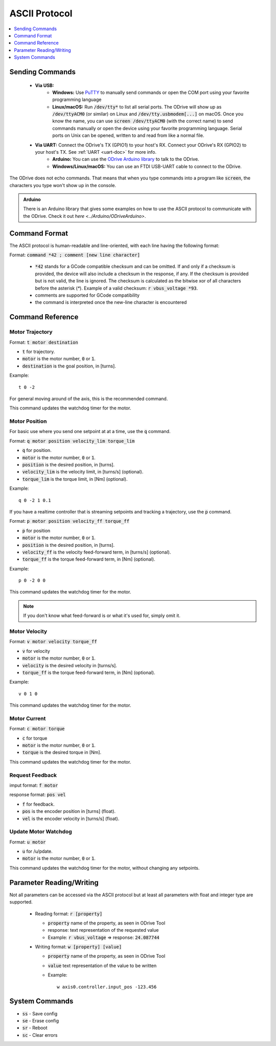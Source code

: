 .. _ascii-protocol:

================================================================================
ASCII Protocol
================================================================================

.. contents::
   :depth: 1
   :local:

Sending Commands
-------------------------------------------------------------------------------

 * **Via USB:**
    * **Windows:** Use `PuTTY <https://www.chiark.greenend.org.uk/~sgtatham/putty/>`_ to manually send commands or open the COM port using your favorite programming language 
    * **Linux/macOS:** Run :code:`/dev/tty*` to list all serial ports. The ODrive will show up as :code:`/dev/ttyACM0` (or similar) on Linux and :code:`/dev/tty.usbmodem[...]` on macOS. 
      Once you know the name, you can use :code:`screen /dev/ttyACM0` (with the correct name) to send commands manually or open the device using your favorite programming language. 
      Serial ports on Unix can be opened, written to and read from like a normal file.
 * **Via UART:** Connect the ODrive's TX (GPIO1) to your host's RX. Connect your ODrive's RX (GPIO2) to your host's TX. See :ref:`UART <uart-doc>` for more info.
    * **Arduino:** You can use the `ODrive Arduino library <https://github.com/madcowswe/ODrive/tree/master/Arduino/ODriveArduino>`_ to talk to the ODrive.
    * **Windows/Linux/macOS:** You can use an FTDI USB-UART cable to connect to the ODrive.

The ODrive does not echo commands. That means that when you type commands into a program like :code:`screen`, the characters you type won't show up in the console.

.. admonition:: Arduino

   There is an Arduino library that gives some examples on how to use the ASCII protocol to communicate with the ODrive. 
   Check it out `here <../Arduino/ODriveArduino>`.

Command Format
-------------------------------------------------------------------------------

The ASCII protocol is human-readable and line-oriented, with each line having the following format:

Format: :code:`command *42 ; comment [new line character]`

 * :code:`*42` stands for a GCode compatible checksum and can be omitted. If and only if a checksum is provided, the device will also include a checksum in the response, if any. 
   If the checksum is provided but is not valid, the line is ignored. The checksum is calculated as the bitwise xor of all characters before the asterisk (`*`). 
   Example of a valid checksum: :code:`r vbus_voltage *93`.
 * comments are supported for GCode compatibility
 * the command is interpreted once the new-line character is encountered


.. _acsii-cmd-ref:

Command Reference
-------------------------------------------------------------------------------

.. _motor_traj-cmd:

Motor Trajectory
~~~~~~~~~~~~~~~~~~~~~~~~~~~~~~~~~~~~~~~~~~~~~~~~~~~~~~~~~~~~~~~~~~~~~~~~~~~~~~~~

Format: :code:`t motor destination`

* :code:`t` for trajectory.
* :code:`motor` is the motor number, :code:`0` or :code:`1`.
* :code:`destination` is the goal position, in [turns].

Example::
   
   t 0 -2

For general moving around of the axis, this is the recommended command.

This command updates the watchdog timer for the motor. 

Motor Position
~~~~~~~~~~~~~~~~~~~~~~~~~~~~~~~~~~~~~~~~~~~~~~~~~~~~~~~~~~~~~~~~~~~~~~~~~~~~~~~~

For basic use where you send one setpoint at at a time, use the :code:`q` command.

Format: :code:`q motor position velocity_lim torque_lim`

* :code:`q` for position.
* :code:`motor` is the motor number, :code:`0` or :code:`1`.
* :code:`position` is the desired position, in [turns].
* :code:`velocity_lim` is the velocity limit, in [turns/s] (optional).
* :code:`torque_lim` is the torque limit, in [Nm] (optional).

Example:: 
   
   q 0 -2 1 0.1

If you have a realtime controller that is streaming setpoints and tracking a trajectory, use the :code:`p` command.

Format: :code:`p motor position velocity_ff torque_ff`

* :code:`p` for position
* :code:`motor` is the motor number, :code:`0` or :code:`1`.
* :code:`position` is the desired position, in [turns].
* :code:`velocity_ff` is the velocity feed-forward term, in [turns/s] (optional).
* :code:`torque_ff` is the torque feed-forward term, in [Nm] (optional).

Example::
   
   p 0 -2 0 0

This command updates the watchdog timer for the motor. 

.. note:: If you don't know what feed-forward is or what it's used for, simply omit it.
 
Motor Velocity
~~~~~~~~~~~~~~~~~~~~~~~~~~~~~~~~~~~~~~~~~~~~~~~~~~~~~~~~~~~~~~~~~~~~~~~~~~~~~~~~

Format: :code:`v motor velocity torque_ff`

* :code:`v` for velocity
* :code:`motor` is the motor number, :code:`0` or :code:`1`.
* :code:`velocity` is the desired velocity in [turns/s].
* :code:`torque_ff` is the torque feed-forward term, in [Nm] (optional).

Example::
   
   v 0 1 0

This command updates the watchdog timer for the motor.


Motor Current
~~~~~~~~~~~~~~~~~~~~~~~~~~~~~~~~~~~~~~~~~~~~~~~~~~~~~~~~~~~~~~~~~~~~~~~~~~~~~~~~

Format: :code:`c motor torque`

* :code:`c` for torque
* :code:`motor` is the motor number, :code:`0` or :code:`1`.
* :code:`torque` is the desired torque in [Nm].

This command updates the watchdog timer for the motor. 


Request Feedback
~~~~~~~~~~~~~~~~~~~~~~~~~~~~~~~~~~~~~~~~~~~~~~~~~~~~~~~~~~~~~~~~~~~~~~~~~~~~~~~~

imput format: :code:`f motor`

response format: :code:`pos vel`

* :code:`f` for feedback.
* :code:`pos` is the encoder position in [turns] (float).
* :code:`vel` is the encoder velocity in [turns/s] (float).

Update Motor Watchdog
~~~~~~~~~~~~~~~~~~~~~~~~~~~~~~~~~~~~~~~~~~~~~~~~~~~~~~~~~~~~~~~~~~~~~~~~~~~~~~~~

Format: :code:`u motor`

* :code:`u` for /u/pdate.

* :code:`motor` is the motor number, :code:`0` or :code:`1`.

This command updates the watchdog timer for the motor, without changing any
setpoints. 

Parameter Reading/Writing
-------------------------------------------------------------------------------

Not all parameters can be accessed via the ASCII protocol but at least all parameters with float and integer type are supported.

 * Reading format: :code:`r [property]`
    
   * :code:`property` name of the property, as seen in ODrive Tool
   * response: text representation of the requested value
   * Example: :code:`r vbus_voltage` => response: :code:`24.087744`

 * Writing format: :code:`w [property] [value]`

   * :code:`property` name of the property, as seen in ODrive Tool
   * :code:`value` text representation of the value to be written
   * Example::

         w axis0.controller.input_pos -123.456

System Commands
-------------------------------------------------------------------------------

* :code:`ss` - Save config
* :code:`se` - Erase config
* :code:`sr` - Reboot
* :code:`sc` - Clear errors
